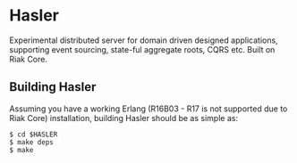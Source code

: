 * Hasler

Experimental distributed server for domain driven designed applications, supporting event sourcing, state-ful aggregate roots, CQRS etc. Built on Riak Core.

** Building Hasler

   Assuming you have a working Erlang (R16B03 - R17 is not supported due to Riak Core) installation,
   building Hasler should be as simple as:

#+BEGIN_EXAMPLE
   $ cd $HASLER
   $ make deps
   $ make
#+END_EXAMPLE
